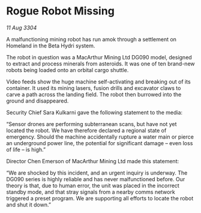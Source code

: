 * Rogue Robot Missing

/11 Aug 3304/

A malfunctioning mining robot has run amok through a settlement on Homeland in the Beta Hydri system. 

The robot in question was a MacArthur Mining Ltd DG090 model, designed to extract and process minerals from asteroids. It was one of ten brand-new robots being loaded onto an orbital cargo shuttle. 

Video feeds show the huge machine self-activating and breaking out of its container. It used its mining lasers, fusion drills and excavator claws to carve a path across the landing field. The robot then burrowed into the ground and disappeared. 

Security Chief Sara Kulkarni gave the following statement to the media: 

“Sensor drones are performing subterranean scans, but have not yet located the robot. We have therefore declared a regional state of emergency. Should the machine accidentally rupture a water main or pierce an underground power line, the potential for significant damage – even loss of life – is high.” 

Director Chen Emerson of MacArthur Mining Ltd made this statement: 

“We are shocked by this incident, and an urgent inquiry is underway. The DG090 series is highly reliable and has never malfunctioned before. Our theory is that, due to human error, the unit was placed in the incorrect standby mode, and that stray signals from a nearby comms network triggered a preset program. We are supporting all efforts to locate the robot and shut it down.”